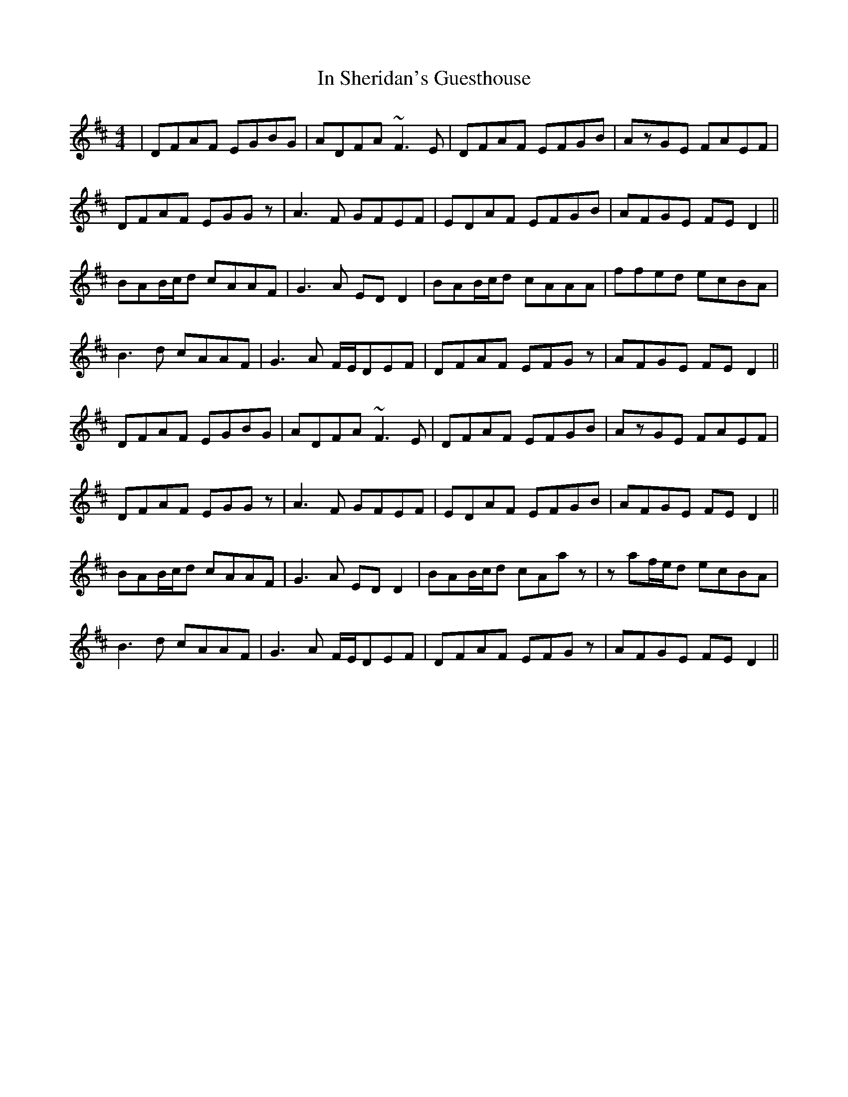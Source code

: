 X: 18884
T: In Sheridan's Guesthouse
R: reel
M: 4/4
K: Dmajor
|DFAF EGBG|ADFA ~F3E|DFAF EFGB|AzGE FAEF|
DFAF EGGz|A3F GFEF|EDAF EFGB|AFGE FED2||
BAB/c/d cAAF|G3A EDD2|BAB/c/d cAAA|ffed ecBA|
B3d cAAF|G3A F/E/DEF|DFAF EFGz|AFGE FED2||
DFAF EGBG|ADFA ~F3E|DFAF EFGB|AzGE FAEF|
DFAF EGGz|A3F GFEF|EDAF EFGB|AFGE FED2||
BAB/c/d cAAF|G3A EDD2|BAB/c/d cAaz|zaf/e/d ecBA|
B3d cAAF|G3A F/E/DEF|DFAF EFGz|AFGE FED2||

